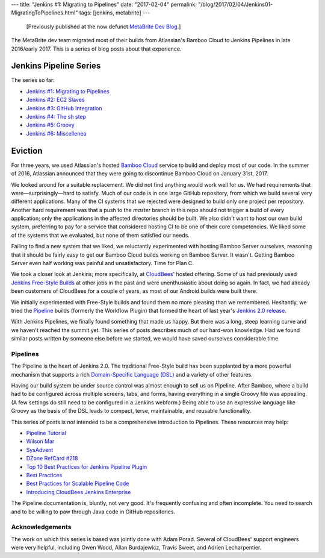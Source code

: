 ---
title: "Jenkins #1: Migrating to Pipelines"
date: "2017-02-04"
permalink: "/blog/2017/02/04/Jenkins01-MigratingToPipelines.html"
tags: [jenkins, metabrite]
---



\ 

    [Previously published at the now defunct `MetaBrite Dev Blog`_.]

.. _MetaBrite Dev Blog:
    https://web.archive.org/web/20171001220321/http://devblog.metabrite.com/

The MetaBrite dev team migrated most of their builds
from Atlassian's Bamboo Cloud to Jenkins Pipelines in late 2016/early 2017.
This is a series of blog posts about that experience.

Jenkins Pipeline Series
^^^^^^^^^^^^^^^^^^^^^^^

The series so far:

- `Jenkins #1: Migrating to Pipelines </blog/2017/02/04/Jenkins01-MigratingToPipelines.html>`_
- `Jenkins #2: EC2 Slaves </blog/2017/02/05/Jenkins02-EC2Slaves.html>`_
- `Jenkins #3: GitHub Integration </blog/2017/02/06/Jenkins03-GitHubIntegration.html>`_
- `Jenkins #4: The sh step </blog/2017/02/07/Jenkins04-shStep.html>`_
- `Jenkins #5: Groovy </blog/2017/02/08/Jenkins05-Groovy.html>`_
- `Jenkins #6: Miscellenea </blog/2017/02/09/Jenkins06-Miscellenea.html>`_


Eviction
^^^^^^^^

For three years, we used Atlassian's hosted `Bamboo Cloud`__ service
to build and deploy most of our code.
In the summer of 2016,
Atlassian announced that they were
going to discontinue Bamboo Cloud on January 31st, 2017.

We looked around for a suitable replacement.
We did not find anything would work well for us.
We had requirements that were—surprisingly—hard to satisfy.
Much of our code is in one large GitHub repository,
from which we build several very different applications.
Many of the CI systems that we rejected
were designed to build only one project per repository.
Another hard requirement was that a push to the *master* branch in this repo
should not trigger a build of every application;
only the applications in the affected directories should be built.
We also didn't want to host our own build system,
preferring to pay for a service that considered hosting CI
to be one of their core competencies.
We liked some of the systems that we evaluated,
but none of them satisfied our needs.

Failing to find a new system that we liked,
we reluctantly experimented with hosting Bamboo Server ourselves,
reasoning that it should be fairly easy
to get our Bamboo Cloud builds working on Bamboo Server.
It wasn't.
Getting Bamboo Server even half working was painful and unsatisfactory.
Time for Plan C.

We took a closer look at Jenkins;
more specifically, at CloudBees__' hosted offering.
Some of us had previously used `Jenkins Free-Style Builds`__
at other jobs in the past and were unenthusiastic about doing so again.
In fact, we had already been customers of CloudBees for a couple of years,
as most of our Android builds were built there.

We initially experimented with Free-Style builds
and found them no more pleasing than we remembered.
Hesitantly, we tried the Pipeline__ builds (formerly the Workflow Plugin)
that formed the heart of last year's `Jenkins 2.0 release`__.

With Jenkins Pipelines, we finally found something that made us happy.
But there was a long, steep learning curve and we haven't reached the summit yet.
This series of posts describes much of our hard-won knowledge.
Had we found similar posts written by someone else before we started,
we would have saved ourselves considerable time.


__ https://confluence.atlassian.com/bamboocloud/
__ https://www.cloudbees.com/
__ https://wiki.jenkins-ci.org/display/JENKINS/Building+a+software+project
__ https://jenkins.io/2.0/
__ https://jenkins.io/blog/2016/04/26/jenkins-20-is-here/


Pipelines
~~~~~~~~~

The Pipeline is the heart of Jenkins 2.0.
The traditional Free-Style build has been supplanted by a more powerful mechanism
that supports a rich `Domain-Specific Language (DSL)`__
and a variety of other features.

Having our build system be under source control was almost enough to sell us on Pipeline.
After Bamboo, where a build had to be configured across multiple screens, tabs, and forms,
having everything in a single Groovy file was appealing.
(A few settings do still need to be configured in a Jenkins webform.)
Being able to use an expressive language like Groovy as the basis of the DSL
leads to compact, terse, maintainable, and reusable functionality.

This series of posts is *not* intended to be a comprehensive introduction to Pipelines.
These resources may help:

* `Pipeline Tutorial`__
* `Wilson Mar`__
* `SysAdvent`__
* `DZone RefCard #218`__
* `Top 10 Best Practices for Jenkins Pipeline Plugin`__
* `Best Practices`__
* `Best Practices for Scalable Pipeline Code`__
* `Introducing CloudBees Jenkins Enterprise`__


The Pipeline documentation is, bluntly, not very good.
It's frequently confusing and often incomplete.
You need to search and to be willing to paw through Java code in GitHub repositories.

__ https://en.wikipedia.org/wiki/Domain-specific_language
__ https://github.com/jenkinsci/pipeline-plugin/blob/master/TUTORIAL.md
__ https://wilsonmar.github.io/jenkins2-pipeline/
__ https://sysadvent.blogspot.com/2016/12/day-8-building-robust-jenkins-pipelines.html
__ https://dzone.com/refcardz/continuous-delivery-with-jenkins-workflow
__ https://www.cloudbees.com/blog/top-10-best-practices-jenkins-pipeline-plugin
__ https://github.com/jenkinsci/pipeline-examples/blob/master/docs/BEST_PRACTICES.md
__ https://jenkins.io/blog/2017/02/01/pipeline-scalability-best-practice/
__ https://go.cloudbees.com/docs/cloudbees-documentation/cje-user-guide/

Acknowledgements
~~~~~~~~~~~~~~~~

The work on which this series is based was jointly done with Adam Porad.
Several of CloudBees' support engineers were very helpful,
including Owen Wood, Allan Burdajewicz, Travis Sweet, and Adrien Lecharpentier.

.. _permalink:
    /blog/2017/02/04/Jenkins01-MigratingToPipelines.html
